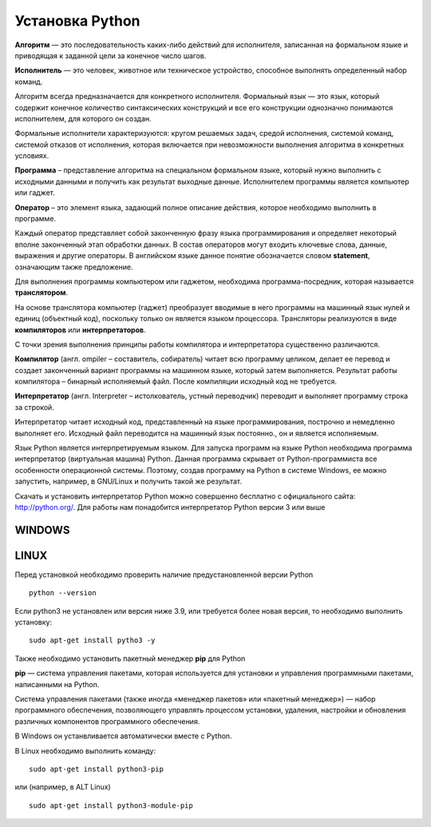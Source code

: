 Установка Python
~~~~~~~~~~~~~~~~~~~~~

**Алгоритм** — это последовательность каких-либо действий для исполнителя, записанная на формальном языке и приводящая к заданной цели за конечное число шагов.

**Исполнитель** — это человек, животное или техническое устройство, способное выполнять определенный набор команд.

Алгоритм всегда предназначается для конкретного исполнителя. Формальный язык — это язык, который содержит конечное количество синтаксических конструкций и все его конструкции однозначно понимаются исполнителем, для которого он создан.

Формальные исполнители характеризуются: кругом решаемых задач, средой исполнения, системой команд, системой отказов от исполнения, которая включается при невозможности выполнения алгоритма в конкретных условиях.

**Программа** – представление алгоритма на специальном формальном языке, который нужно выполнить с исходными данными и получить как результат выходные данные. Исполнителем программы является компьютер или гаджет.

**Оператор** – это элемент языка, задающий полное описание действия, которое необходимо выполнить в программе.

Каждый оператор представляет собой законченную фразу языка программирования и определяет некоторый вполне законченный этап обработки данных. В состав операторов могут входить ключевые слова, данные, выражения и другие операторы. В английском языке данное понятие обозначается словом **statement**, означающим также предложение.

Для выполнения программы компьютером или гаджетом, необходима программа-посредник, которая называется **транслятором**.

На основе транслятора компьютер (гаджет) преобразует вводимые в него программы на машинный язык нулей и единиц (объектный код), поскольку только он является языком процессора. 
Трансляторы реализуются в виде **компиляторов** или **интерпретаторов**. 

С точки зрения выполнения принципы работы компилятора и интерпретатора существенно различаются.

**Компилятор** (англ. ompiler – составитель, собиратель) читает всю программу целиком, делает ее перевод и создает законченный вариант программы на машинном языке, который затем выполняется. Результат работы компилятора – бинарный исполняемый файл. После компиляции исходный код не требуется.

**Интерпретатор** (англ. Interpreter – истолкователь, устный переводчик) переводит и выполняет программу строка за строкой.

Интерпретатор читает исходный код, представленный на языке программирования, построчно и немедленно выполняет его. Исходный файл переводится на машинный язык постоянно., он и является исполняемым.

Язык Python является интерпретируемым языком. Для запуска программ на языке Python необходима программа интерпретатор (виртуальная машина) Python. Данная программа скрывает от Python-программиста все особенности операционной системы. Поэтому, создав программу на Python в системе Windows, ее можно запустить, например, в GNU/Linux и получить такой же результат.

Скачать и установить интерпретатор Python можно совершенно бесплатно с официального сайта: http://python.org/. Для работы нам понадобится интерпретатор Python версии 3 или выше

WINDOWS
""""""""

.. figure:: img/02_inst_01.png
       :scale: 100 %
       :align: center
       :alt: asda


.. figure:: img/02_inst_02.png
       :scale: 100 %
       :align: center
       :alt: asda




LINUX
""""""

Перед установкой необходимо проверить наличие предустановленной версии Python


::

        python --version



.. figure:: img/02_inst_03.png
       :scale: 100 %
       :align: center
       :alt: asda



Если python3 не установлен или версия ниже 3.9, или требуется более новая версия, то необходимо выполнить установку:


::

        sudo apt-get install pytho3 -y



.. figure:: img/02_inst_04.png
       :scale: 100 %
       :align: center
       :alt: asda


Также необходимо установить пакетный менеджер **pip** для Python

**pip** — система управления пакетами, которая используется для установки и управления программными пакетами, написанными на Python.

Система управления пакетами (также иногда «менеджер пакетов» или «пакетный менеджер») — набор программного обеспечения, позволяющего управлять процессом установки, удаления, настройки и обновления различных компонентов программного обеспечения. 

В Windows он устанвливается автоматически вместе с Python.

В Linux необходимо выполнить команду:


::

        sudo apt-get install python3-pip


или (например, в ALT Linux)


::

       sudo apt-get install python3-module-pip


.. figure:: img/02_inst_05.png
       :scale: 100 %
       :align: center
       :alt: asda 


